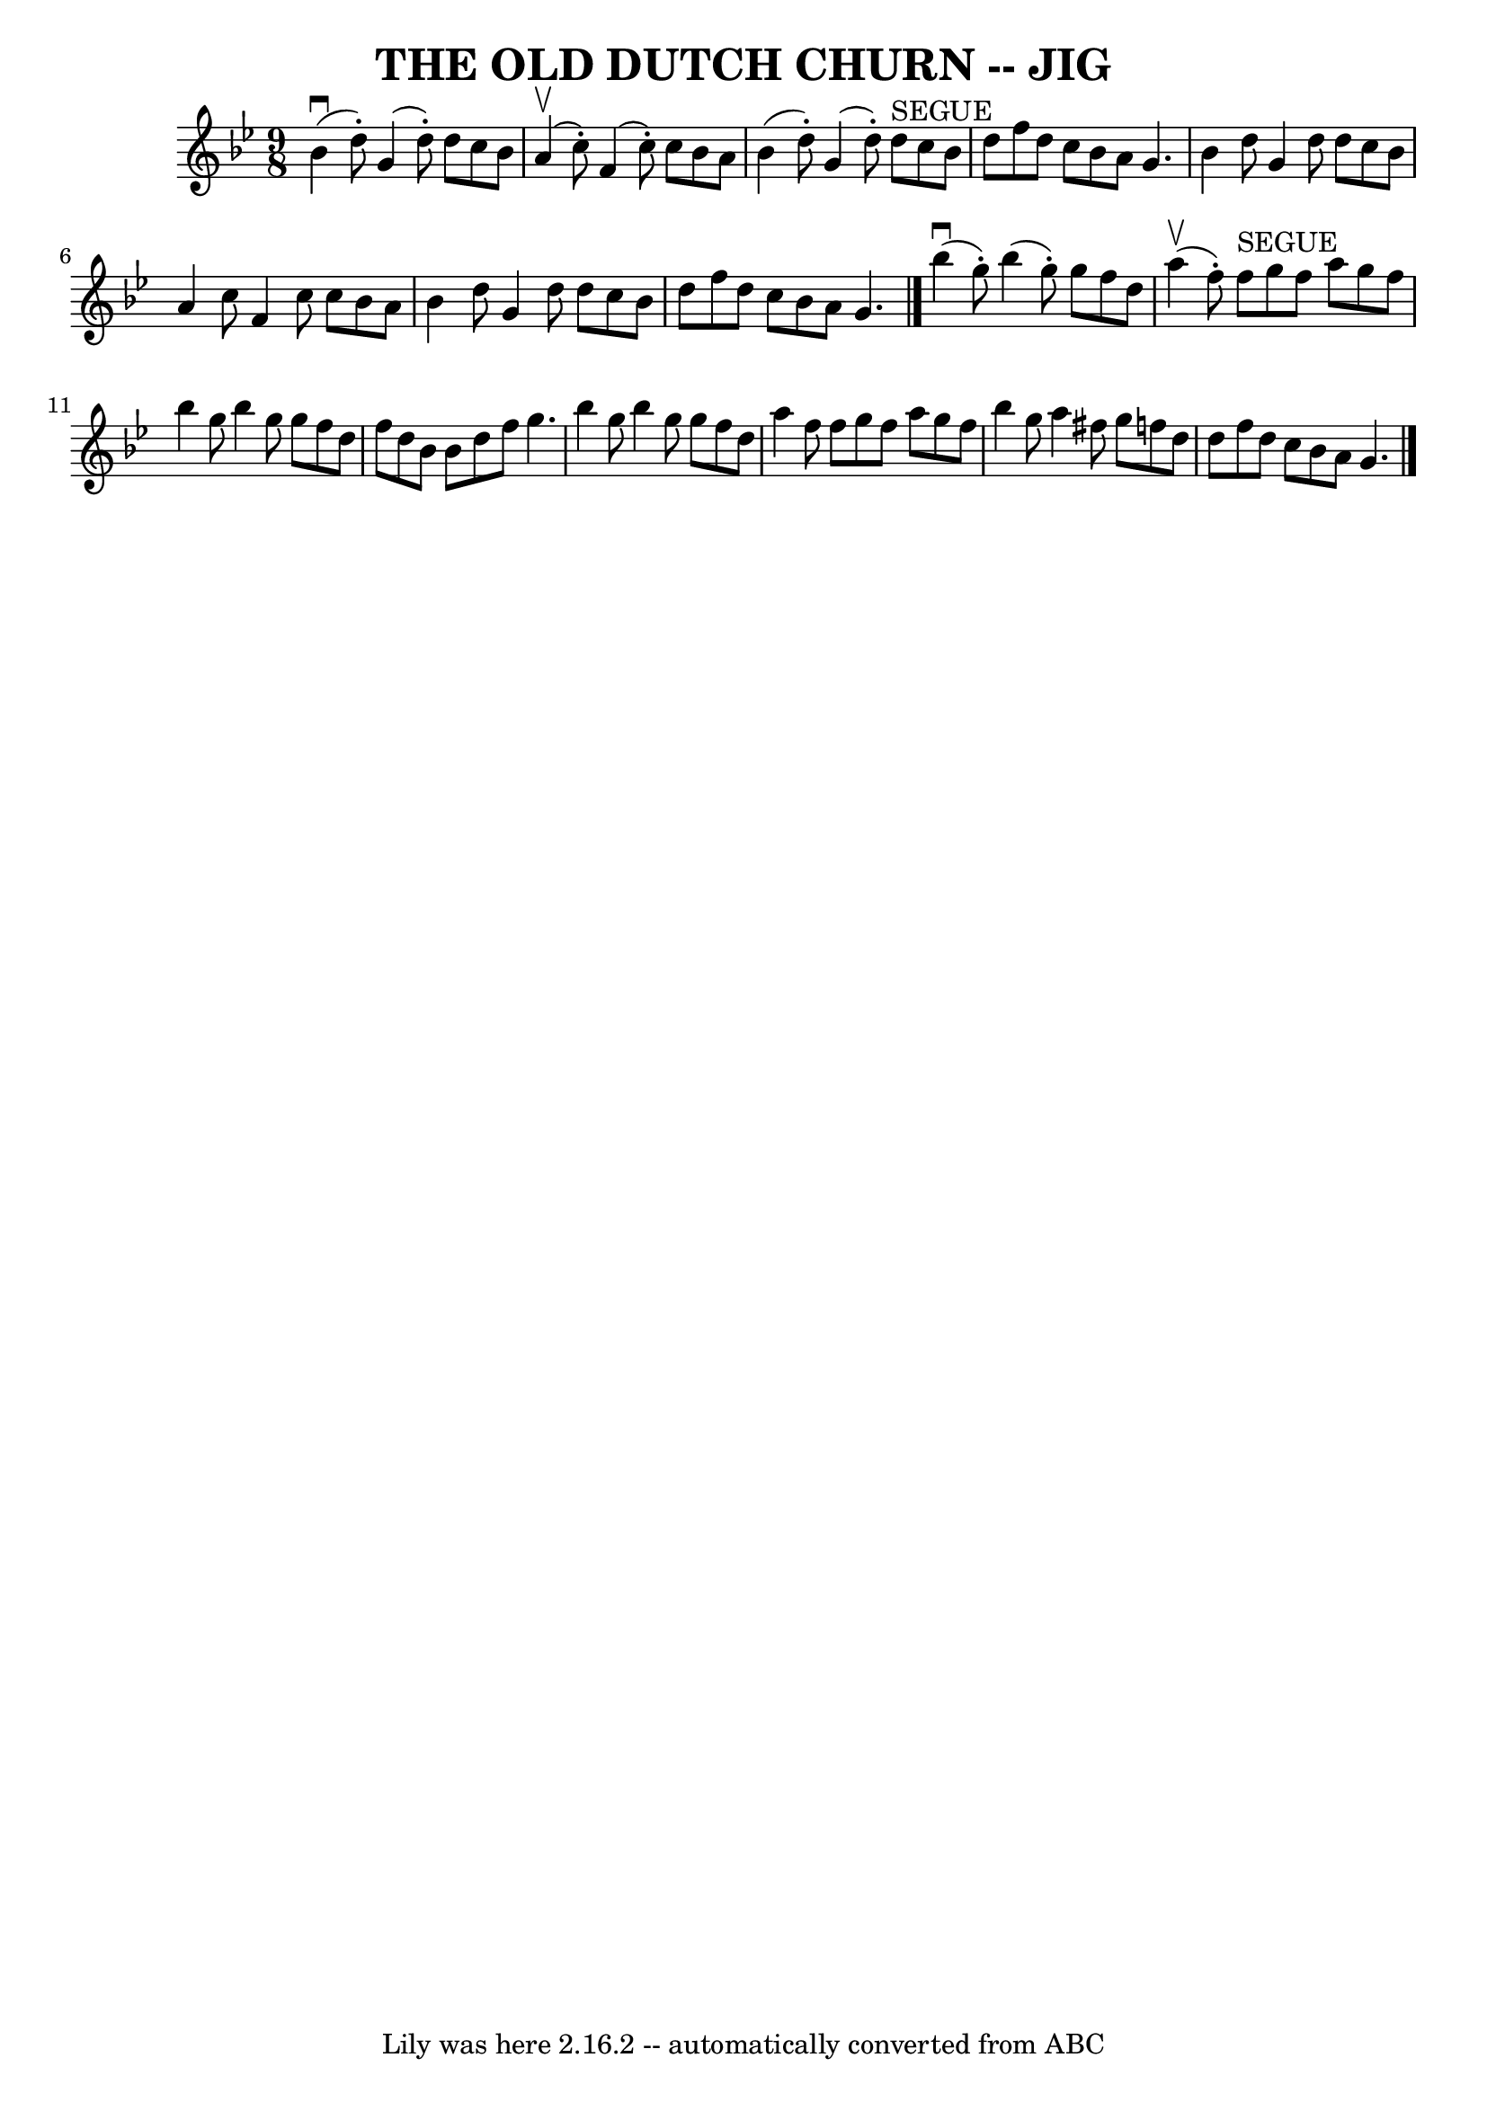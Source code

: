 \version "2.7.40"
\header {
	book = "Ryan's Mammoth Collection of Fiddle Tunes"
	crossRefNumber = "1"
	footnotes = ""
	tagline = "Lily was here 2.16.2 -- automatically converted from ABC"
	title = "THE OLD DUTCH CHURN -- JIG"
}
voicedefault =  {
\set Score.defaultBarType = "empty"

\time 9/8 \key g \minor     bes'4 (^\downbow   d''8 -. -)   g'4 (   d''8 -. -)  
 d''8    c''8    bes'8    \bar "|"     a'4 (^\upbow   c''8 -. -)   f'4 (   c''8 
-. -)   c''8    bes'8    a'8    \bar "|"   bes'4 (   d''8 -. -)   g'4 (   d''8 
-. -)     d''8 ^"SEGUE"   c''8    bes'8    \bar "|"   d''8    f''8    d''8    
c''8    bes'8    a'8    g'4.        \bar "|"   bes'4    d''8    g'4    d''8    
d''8    c''8    bes'8    \bar "|"   a'4    c''8    f'4    c''8    c''8    bes'8 
   a'8    \bar "|"   bes'4    d''8    g'4    d''8    d''8    c''8    bes'8    
\bar "|"   d''8    f''8    d''8    c''8    bes'8    a'8    g'4.    \bar "|."    
   bes''4 (^\downbow   g''8 -. -)   bes''4 (   g''8 -. -)   g''8    f''8    
d''8    \bar "|"     a''4 (^\upbow   f''8 -. -)     f''8 ^"SEGUE"   g''8    
f''8    a''8    g''8    f''8    \bar "|"   bes''4    g''8    bes''4    g''8    
g''8    f''8    d''8    \bar "|"   f''8    d''8    bes'8    bes'8    d''8    
f''8    g''4.        \bar "|"   bes''4    g''8    bes''4    g''8    g''8    
f''8    d''8    \bar "|"   a''4    f''8    f''8    g''8    f''8    a''8    g''8 
   f''8    \bar "|"   bes''4    g''8    a''4    fis''8    g''8    f''!8    d''8 
   \bar "|"   d''8    f''8    d''8    c''8    bes'8    a'8    g'4.    \bar "|." 
  
}

\score{
    <<

	\context Staff="default"
	{
	    \voicedefault 
	}

    >>
	\layout {
	}
	\midi {}
}
